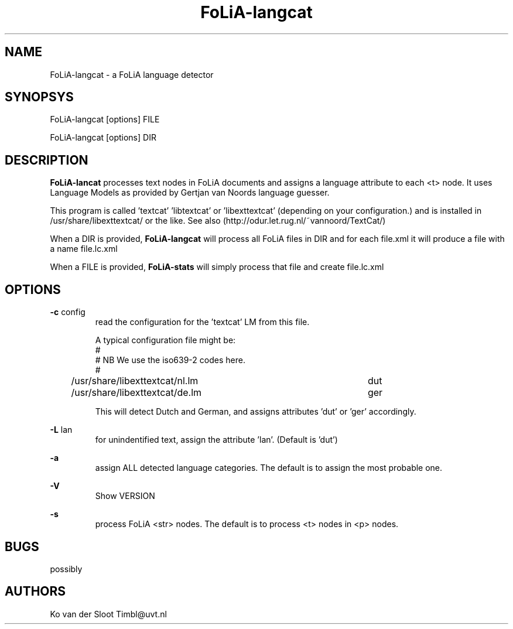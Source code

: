 .TH FoLiA-langcat 1 "2014 apr 22"

.SH NAME
FoLiA-langcat - a FoLiA language detector
.SH SYNOPSYS

FoLiA-langcat [options] FILE

FoLiA-langcat [options] DIR

.SH DESCRIPTION
.B FoLiA-lancat
processes text nodes in FoLiA documents and assigns a language attribute to
each <t> node.
It uses Language Models as provided by  Gertjan van Noords language guesser.

This program is called 'textcat' 'libtextcat' or 'libexttextcat'
(depending on your configuration.) and is installed in /usr/share/libexttextcat/
or the like.
See also (http://odur.let.rug.nl/~vannoord/TextCat/)

When a DIR is provided,
.B FoLiA-langcat
will process all FoLiA files in DIR and for each file.xml it will produce
a file with a name file.lc.xml

When a FILE is provided,
.B FoLiA-stats
will simply process that file and create file.lc.xml


.SH OPTIONS
.B -c
config
.RS
read the configuration for the 'textcat' LM from this file.

A typical configuration file might be:
.nf
#
# NB We use the iso639-2 codes here.
#
/usr/share/libexttextcat/nl.lm	dut
/usr/share/libexttextcat/de.lm	ger
.fi

This will detect Dutch and German, and assigns attributes 'dut' or 'ger'
accordingly.

.RE

.B -L
lan
.RS
for unindentified text, assign the attribute 'lan'. (Default is 'dut')
.RE

.B -a
.RS
assign ALL detected language categories. The default is to assign the most
probable one.
.RE

.B -V
.RS
Show VERSION
.RE

.B -s
.RS
process FoLiA <str> nodes. The default is to process <t> nodes in <p> nodes.

.SH BUGS
possibly

.SH AUTHORS
Ko van der Sloot Timbl@uvt.nl

